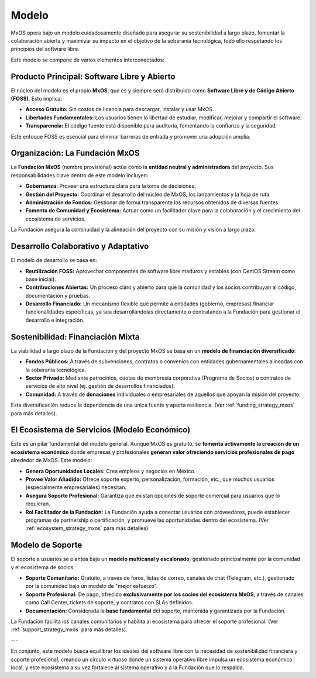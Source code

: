 .. _model_mxos:

######
Modelo
######

MxOS opera bajo un modelo cuidadosamente diseñado para asegurar su sostenibilidad a largo plazo, fomentar la colaboración abierta y
maximizar su impacto en el objetivo de la soberanía tecnológica, todo ello respetando los principios del software libre.

Este modelo se compone de varios elementos interconectados:

Producto Principal: Software Libre y Abierto
============================================
El núcleo del modelo es el propio **MxOS**, que es y siempre será distribuido como **Software Libre y de Código Abierto (FOSS)**.
Esto implica:

* **Acceso Gratuito:** Sin costos de licencia para descargar, instalar y usar MxOS.

* **Libertades Fundamentales:** Los usuarios tienen la libertad de estudiar, modificar, mejorar y compartir el software.

* **Transparencia:** El código fuente está disponible para auditoría, fomentando la confianza y la seguridad.

Este enfoque FOSS es esencial para eliminar barreras de entrada y promover una adopción amplia.

Organización: La Fundación MxOS
===============================

La **Fundación MxOS** (nombre provisional) actúa como la **entidad neutral y administradora** del proyecto. Sus responsabilidades
clave dentro de este modelo incluyen:

* **Gobernanza:** Proveer una estructura clara para la toma de decisiones.

* **Gestión del Proyecto:** Coordinar el desarrollo del núcleo de MxOS, los lanzamientos y la hoja de ruta.

* **Administración de Fondos:** Gestionar de forma transparente los recursos obtenidos de diversas fuentes.

* **Fomento de Comunidad y Ecosistema:** Actuar como un facilitador clave para la colaboración y el crecimiento del ecosistema de
  servicios.

La Fundación asegura la continuidad y la alineación del proyecto con su misión y visión a largo plazo.

Desarrollo Colaborativo y Adaptativo
====================================
El modelo de desarrollo se basa en:

* **Reutilización FOSS:** Aprovechar componentes de software libre maduros y estables (con CentOS Stream como base inicial).

* **Contribuciones Abiertas:** Un proceso claro y abierto para que la comunidad y los socios contribuyan al código, documentación y
  pruebas.

* **Desarrollo Financiado:** Un mecanismo flexible que permite a entidades (gobierno, empresas) financiar funcionalidades
  específicas, ya sea desarrollándolas directamente o contratando a la Fundación para gestionar el desarrollo e integración.

Sostenibilidad: Financiación Mixta
==================================
La viabilidad a largo plazo de la Fundación y del proyecto MxOS se basa en un **modelo de financiación diversificado**:

* **Fondos Públicos:** A través de subvenciones, contratos o convenios con entidades gubernamentales alineadas con la soberanía
  tecnológica.

* **Sector Privado:** Mediante patrocinios, cuotas de membresía corporativa (Programa de Socios) o contratos de servicios de alto
  nivel (ej. gestión de desarrollos financiados).

* **Comunidad:** A través de **donaciones** individuales o empresariales de aquellos que apoyan la misión del proyecto.

Esta diversificación reduce la dependencia de una única fuente y aporta resiliencia. (Ver :ref:`funding_strategy_mxos` para más
detalles).

El Ecosistema de Servicios (Modelo Económico)
=============================================
Este es un pilar fundamental del modelo general. Aunque MxOS es gratuito, se **fomenta activamente la creación de un ecosistema
económico** donde empresas y profesionales **generan valor ofreciendo servicios profesionales de pago** alrededor de MxOS. Este
modelo:

* **Genera Oportunidades Locales:** Crea empleos y negocios en México.

* **Provee Valor Añadido:** Ofrece soporte experto, personalización, formación, etc., que muchos usuarios (especialmente
  empresariales) necesitan.

* **Asegura Soporte Profesional:** Garantiza que existan opciones de soporte comercial para usuarios que lo requieran.

* **Rol Facilitador de la Fundación:** La Fundación ayuda a conectar usuarios con proveedores, puede establecer programas de
  partnership o certificación, y promueve las oportunidades dentro del ecosistema. (Ver :ref:`ecosystem_strategy_mxos` para más
  detalles).

Modelo de Soporte
=================
El soporte a usuarios se plantea bajo un **modelo multicanal y escalonado**, gestionado principalmente por la comunidad y el
ecosistema de socios:

* **Soporte Comunitario:** Gratuito, a través de foros, listas de correo, canales de chat (Telegram, etc.), gestionado por la
  comunidad bajo un modelo de "mejor esfuerzo".

* **Soporte Profesional:** De pago, ofrecido **exclusivamente por los socios del ecosistema MxOS**, a través de canales como Call
  Center, tickets de soporte, y contratos con SLAs definidos.

* **Documentación:** Considerada la **base fundamental** del soporte, mantenida y garantizada por la Fundación.

La Fundación facilita los canales comunitarios y habilita al ecosistema para ofrecer el soporte profesional. (Ver
:ref:`support_strategy_mxos` para más detalles).

---

En conjunto, este modelo busca equilibrar los ideales del software libre con la necesidad de sostenibilidad financiera y soporte
profesional, creando un círculo virtuoso donde un sistema operativo libre impulsa un ecosistema económico local, y este ecosistema a
su vez fortalece al sistema operativo y a la Fundación que lo respalda.
